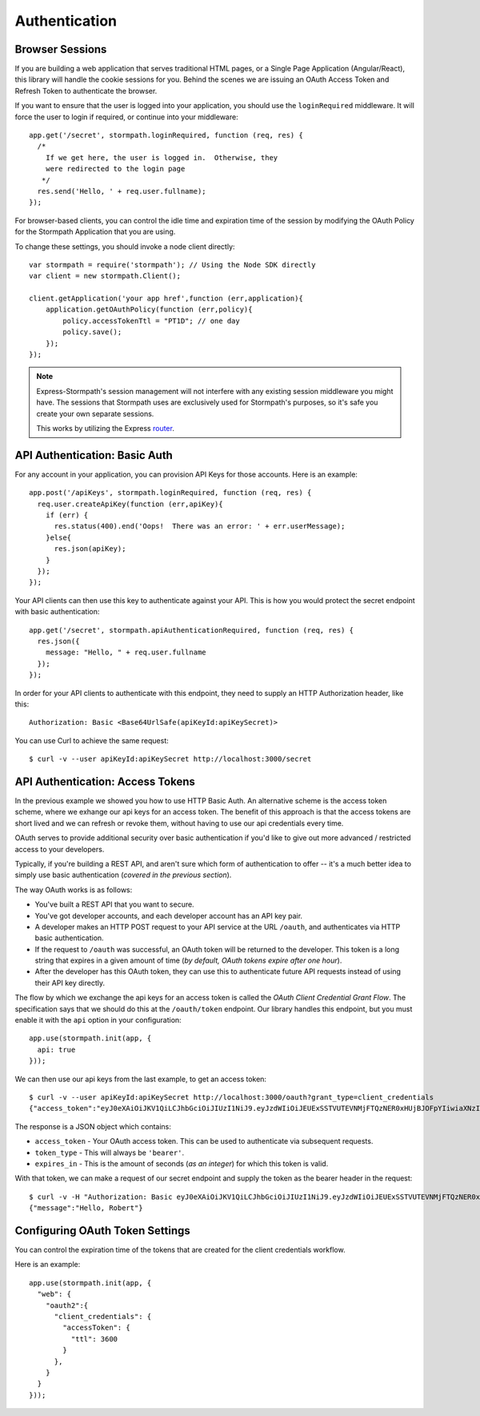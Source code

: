 .. _authentication:

Authentication
==============


Browser Sessions
----------------

If you are building a web application that serves traditional HTML pages, or a
Single Page Application (Angular/React), this library will handle the cookie
sessions for you.  Behind the scenes we are issuing an OAuth Access Token and
Refresh Token to authenticate the browser.

If you want to ensure that the user is logged into your application, you should
use the ``loginRequired`` middleware.  It will force the user to login if
required, or continue into your middleware::

    app.get('/secret', stormpath.loginRequired, function (req, res) {
      /*
        If we get here, the user is logged in.  Otherwise, they
        were redirected to the login page
       */
      res.send('Hello, ' + req.user.fullname);
    });

For browser-based clients, you can control the idle time and expiration time
of the session by modifying the OAuth Policy for the Stormpath Application
that you are using.

To change these settings, you should invoke a node client directly::

    var stormpath = require('stormpath'); // Using the Node SDK directly
    var client = new stormpath.Client();

    client.getApplication('your app href',function (err,application){
        application.getOAuthPolicy(function (err,policy){
            policy.accessTokenTtl = "PT1D"; // one day
            policy.save();
        });
    });

.. note::
    Express-Stormpath's session management will not interfere with any existing
    session middleware you might have.  The sessions that Stormpath uses are
    exclusively used for Stormpath's purposes, so it's safe you create your own
    separate sessions.

    This works by utilizing the Express `router`_.


API Authentication: Basic Auth
------------------------------

For any account in your application, you can provision API Keys for those accounts.
Here is an example::

    app.post('/apiKeys', stormpath.loginRequired, function (req, res) {
      req.user.createApiKey(function (err,apiKey){
        if (err) {
          res.status(400).end('Oops!  There was an error: ' + err.userMessage);
        }else{
          res.json(apiKey);
        }
      });
    });

Your API clients can then use this key to authenticate against your API.  This
is how you would protect the secret endpoint with basic authentication::

    app.get('/secret', stormpath.apiAuthenticationRequired, function (req, res) {
      res.json({
        message: "Hello, " + req.user.fullname
      });
    });

In order for your API clients to authenticate with this endpoint, they need
to supply an HTTP Authorization header, like this::

    Authorization: Basic <Base64UrlSafe(apiKeyId:apiKeySecret)>

You can use Curl to achieve the same request::

    $ curl -v --user apiKeyId:apiKeySecret http://localhost:3000/secret


API Authentication: Access Tokens
---------------------------------

In the previous example we showed you how to use HTTP Basic Auth.  An alternative
scheme is the access token scheme, where we exhange our api keys for an access
token.  The benefit of this approach is that the access tokens are short lived
and we can refresh or revoke them, without having to use our api credentials
every time.

OAuth serves to provide additional security over basic authentication if you'd
like to give out more advanced / restricted access to your developers.

Typically, if you're building a REST API, and aren't sure which form of
authentication to offer -- it's a much better idea to simply use basic
authentication (*covered in the previous section*).

The way OAuth works is as follows:

- You've built a REST API that you want to secure.
- You've got developer accounts, and each developer account has an API key
  pair.
- A developer makes an HTTP POST request to your API service at the URL
  ``/oauth``, and authenticates via HTTP basic authentication.
- If the request to ``/oauth`` was successful, an OAuth token will be returned
  to the developer.  This token is a long string that expires in a given amount
  of time (*by default, OAuth tokens expire after one hour*).
- After the developer has this OAuth token, they can use this to authenticate
  future API requests instead of using their API key directly.


The flow by which we exchange the api keys for an access token is called the
`OAuth Client Credential Grant Flow`.  The specification says that we should
do this at the ``/oauth/token`` endpoint.  Our library handles this endpoint,
but you must enable it with the ``api`` option in your configuration::

    app.use(stormpath.init(app, {
      api: true
    }));

We can then use our api keys from the last example, to get an access token::

    $ curl -v --user apiKeyId:apiKeySecret http://localhost:3000/oauth?grant_type=client_credentials
    {"access_token":"eyJ0eXAiOiJKV1QiLCJhbGciOiJIUzI1NiJ9.eyJzdWIiOiJEUExSSTVUTEVNMjFTQzNER0xHUjBJOFpYIiwiaXNzIjoiaHR0cHM6Ly9hcGkuc3Rvcm1wYXRoLmNvbS92MS9hcHBsaWNhdGlvbnMvNWpvQVVKdFZONHNkT3dUVVJEc0VDNSIsImlhdCI6MTQwNjY1OTkxMCwiZXhwIjoxNDA2NjYzNTEwLCJzY29wZSI6IiJ9.ypDMDMMCRCtDhWPMMc9l_Q-O-rj5LATalHYa3droYkY","token_type":"bearer","expires_in":3600}

The response is a JSON object which contains:

- ``access_token`` - Your OAuth access token.  This can be used to authenticate
  via subsequent requests.
- ``token_type`` - This will always be ``'bearer'``.
- ``expires_in`` - This is the amount of seconds (*as an integer*) for which
  this token is valid.

With that token, we can make a request of our secret endpoint and supply the
token as the bearer header in the request::

    $ curl -v -H "Authorization: Basic eyJ0eXAiOiJKV1QiLCJhbGciOiJIUzI1NiJ9.eyJzdWIiOiJEUExSSTVUTEVNMjFTQzNER0xHUjBJOFpYIiwiaXNzIjoiaHR0cHM6Ly9hcGkuc3Rvcm1wYXRoLmNvbS92MS9hcHBsaWNhdGlvbnMvNWpvQVVKdFZONHNkT3dUVVJEc0VDNSIsImlhdCI6MTQwNjY1OTkxMCwiZXhwIjoxNDA2NjYzNTEwLCJzY29wZSI6IiJ9.ypDMDMMCRCtDhWPMMc9l_Q-O-rj5LATalHYa3droYkY" http://localhost:3000/secret
    {"message":"Hello, Robert"}


Configuring OAuth Token Settings
--------------------------------

You can control the expiration time of the tokens that are created for the
client credentials workflow.

Here is an example::

    app.use(stormpath.init(app, {
      "web": {
        "oauth2":{
          "client_credentials": {
            "accessToken": {
              "ttl": 3600
            }
          },
        }
      }
    }));


.. _router: http://expressjs.com/api.html#router
